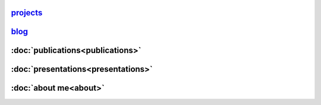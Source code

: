 .. title:   
.. slug: index
.. date: 2017-10-13 16:29:30 UTC+02:00
.. tags: 
.. category: 
.. link: 
.. description: 
.. type: text

   

`projects <link://post_path/projects/index>`_
==============================================

`blog <link://post_path/blog/index>`_
==============================================

:doc:`publications<publications>`
=====================================

:doc:`presentations<presentations>`
=====================================

:doc:`about me<about>`
=====================================



